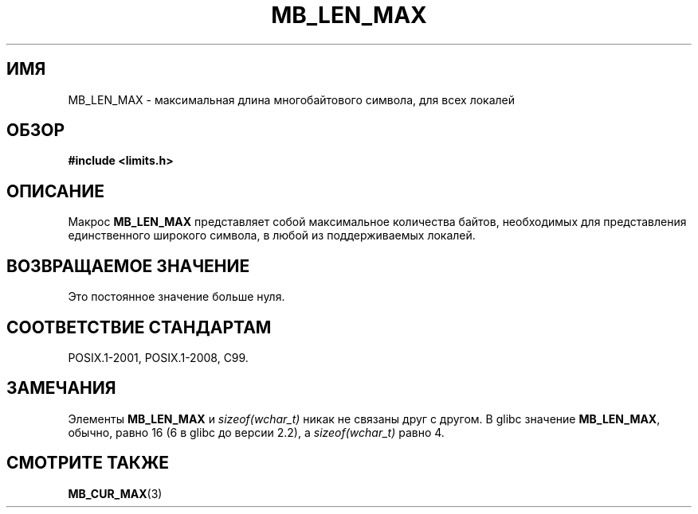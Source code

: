 .\" -*- mode: troff; coding: UTF-8 -*-
.\" Copyright (c) Bruno Haible <haible@clisp.cons.org>
.\"
.\" %%%LICENSE_START(GPLv2+_DOC_ONEPARA)
.\" This is free documentation; you can redistribute it and/or
.\" modify it under the terms of the GNU General Public License as
.\" published by the Free Software Foundation; either version 2 of
.\" the License, or (at your option) any later version.
.\" %%%LICENSE_END
.\"
.\" References consulted:
.\"   GNU glibc-2 source code and manual
.\"   Dinkumware C library reference http://www.dinkumware.com/
.\"   OpenGroup's Single UNIX specification http://www.UNIX-systems.org/online.html
.\"
.\" Modified, aeb, 990824
.\"
.\"*******************************************************************
.\"
.\" This file was generated with po4a. Translate the source file.
.\"
.\"*******************************************************************
.TH MB_LEN_MAX 3 2015\-07\-23 Linux "Руководство программиста Linux"
.SH ИМЯ
MB_LEN_MAX \- максимальная длина многобайтового символа, для всех локалей
.SH ОБЗОР
.nf
\fB#include <limits.h>\fP
.fi
.SH ОПИСАНИЕ
Макрос \fBMB_LEN_MAX\fP представляет собой максимальное количества байтов,
необходимых для представления единственного широкого символа, в любой из
поддерживаемых локалей.
.SH "ВОЗВРАЩАЕМОЕ ЗНАЧЕНИЕ"
Это постоянное значение больше нуля.
.SH "СООТВЕТСТВИЕ СТАНДАРТАМ"
POSIX.1\-2001, POSIX.1\-2008, C99.
.SH ЗАМЕЧАНИЯ
.\" For an explanation of why the limit was raised to 16, see
.\" http://lists.gnu.org/archive/html/bug-gnulib/2015-05/msg00001.html
.\"     From:    Bruno Haible
.\"     Subject: Re: why is MB_LEN_MAX so large (16) on glibc
.\"     Date:    Thu, 14 May 2015 02:30:14 +0200
Элементы \fBMB_LEN_MAX\fP и \fIsizeof(wchar_t)\fP никак не связаны друг с
другом. В glibc значение \fBMB_LEN_MAX\fP, обычно, равно 16 (6 в glibc до
версии 2.2), а \fIsizeof(wchar_t)\fP равно 4.
.SH "СМОТРИТЕ ТАКЖЕ"
\fBMB_CUR_MAX\fP(3)
